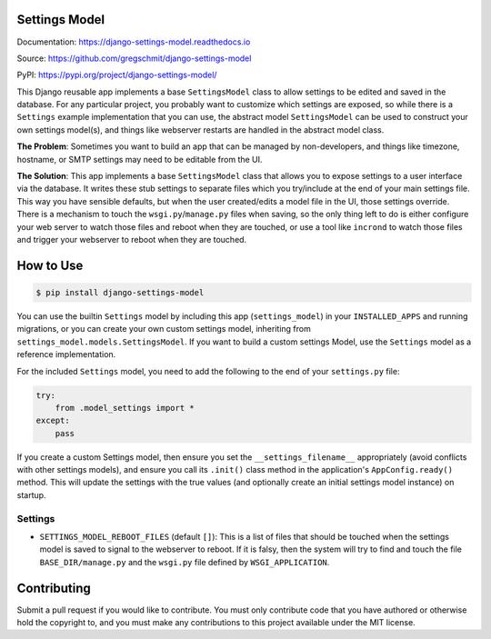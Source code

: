 Settings Model
==============

.. inclusion-marker-do-not-remove

.. image:: https://travis-ci.org/gregschmit/django-settings-model.svg?branch=master
    :alt: TravisCI
    :target: https://travis-ci.org/gregschmit/django-settings-model

.. image:: https://img.shields.io/pypi/v/django-settings-model
    :alt: PyPI
    :target: https://pypi.org/project/django-settings-model/

.. image:: https://coveralls.io/repos/github/gregschmit/django-settings-model/badge.svg?branch=master
    :alt: Coveralls
    :target: https://coveralls.io/github/gregschmit/django-settings-model?branch=master

.. image:: https://img.shields.io/badge/code%20style-black-000000.svg
    :alt: Code Style
    :target: https://github.com/ambv/black

Documentation: https://django-settings-model.readthedocs.io

Source: https://github.com/gregschmit/django-settings-model

PyPI: https://pypi.org/project/django-settings-model/

This Django reusable app implements a base ``SettingsModel`` class to allow settings to
be edited and saved in the database. For any particular project, you probably want to
customize which settings are exposed, so while there is a ``Settings`` example
implementation that you can use, the abstract model ``SettingsModel`` can be used to
construct your own settings model(s), and things like webserver restarts are handled in
the abstract model class.

**The Problem**: Sometimes you want to build an app that can be managed by
non-developers, and things like timezone, hostname, or SMTP settings may need to be
editable from the UI.

**The Solution**: This app implements a base ``SettingsModel`` class that allows you to
expose settings to a user interface via the database. It writes these stub settings to
separate files which you try/include at the end of your main settings file. This way
you have sensible defaults, but when the user created/edits a model file in the UI,
those settings override. There is a mechanism to touch the ``wsgi.py``/``manage.py``
files when saving, so the only thing left to do is either configure your web server to
watch those files and reboot when they are touched, or use a tool like ``incrond`` to
watch those files and trigger your webserver to reboot when they are touched.


How to Use
==========

.. code-block:: shell

    $ pip install django-settings-model


You can use the builtin ``Settings`` model by including this app (``settings_model``) in
your ``INSTALLED_APPS`` and running migrations, or you can create your own custom
settings model, inheriting from ``settings_model.models.SettingsModel``. If you want to
build a custom settings Model, use the ``Settings`` model as a reference implementation.

For the included ``Settings`` model, you need to add the following to the end of your
``settings.py`` file:

.. code-block:: python

    try:
        from .model_settings import *
    except:
        pass


If you create a custom Settings model, then ensure you set the ``__settings_filename__``
appropriately (avoid conflicts with other settings models), and ensure you call its
``.init()`` class method in the application's ``AppConfig.ready()`` method. This will
update the settings with the true values (and optionally create an initial settings
model instance) on startup.


Settings
--------

- ``SETTINGS_MODEL_REBOOT_FILES`` (default ``[]``): This is a list of files that should
  be touched when the settings model is saved to signal to the webserver to reboot. If
  it is falsy, then the system will try to find and touch the file
  ``BASE_DIR/manage.py`` and the ``wsgi.py`` file defined by ``WSGI_APPLICATION``.


Contributing
============

Submit a pull request if you would like to contribute. You must only contribute code
that you have authored or otherwise hold the copyright to, and you must make any
contributions to this project available under the MIT license.
